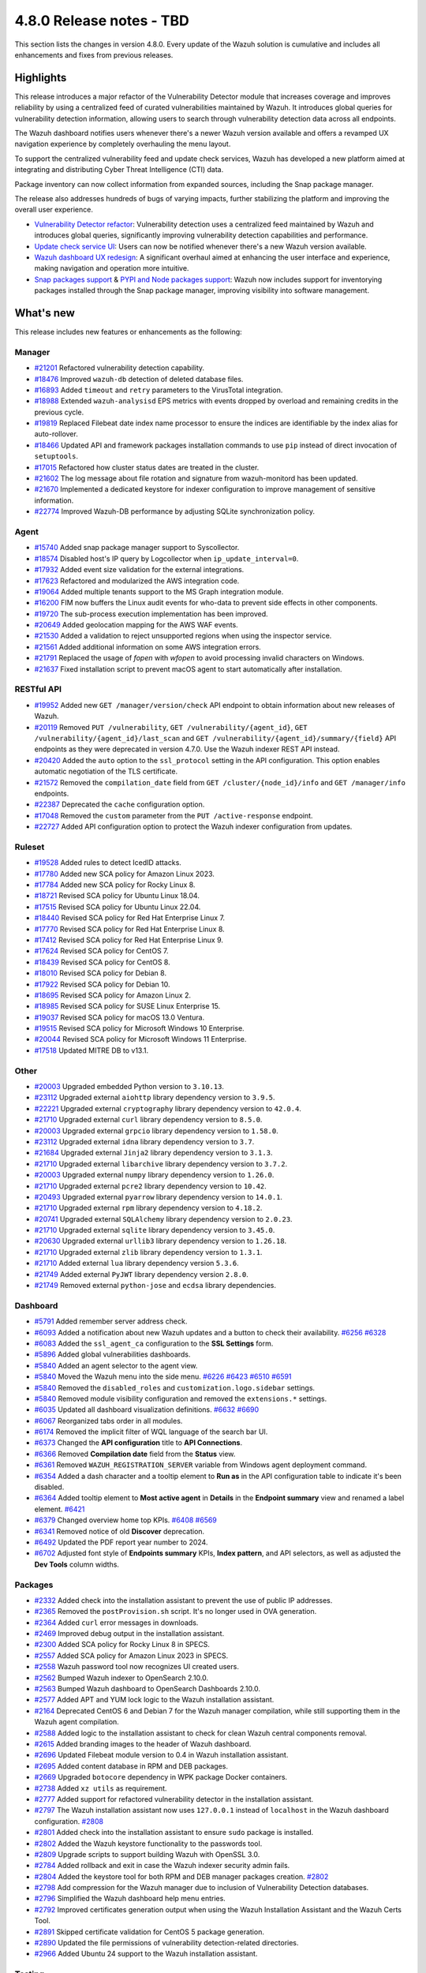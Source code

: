 .. Copyright (C) 2015, Wazuh, Inc.

.. meta::
  :description: Wazuh 4.8.0 has been released. Check out our release notes to discover the changes and additions of this release.

4.8.0 Release notes - TBD
=========================

This section lists the changes in version 4.8.0. Every update of the Wazuh solution is cumulative and includes all enhancements and fixes from previous releases.

Highlights
----------

This release introduces a major refactor of the Vulnerability Detector module that increases coverage and improves reliability by using a centralized feed of curated vulnerabilities maintained by Wazuh. It introduces global queries for vulnerability detection information, allowing users to search through vulnerability detection data across all endpoints.

The Wazuh dashboard notifies users whenever there's a newer Wazuh version available and offers a revamped UX navigation experience by completely overhauling the menu layout.

To support the centralized vulnerability feed and update check services, Wazuh has developed a new platform aimed at integrating and distributing Cyber Threat Intelligence (CTI) data.

Package inventory can now collect information from expanded sources, including the Snap package manager.

The release also addresses hundreds of bugs of varying impacts, further stabilizing the platform and improving the overall user experience.

-  `Vulnerability Detector refactor <https://github.com/wazuh/wazuh/issues/14153>`__: Vulnerability detection uses a centralized feed maintained by Wazuh and introduces global queries, significantly improving vulnerability detection capabilities and performance.
-  `Update check service UI <https://github.com/wazuh/wazuh-dashboard/issues/84>`__: Users can now be notified whenever there's a new Wazuh version available.
-  `Wazuh dashboard UX redesign <https://github.com/wazuh/wazuh-dashboard/issues/90>`__: A significant overhaul aimed at enhancing the user interface and experience, making navigation and operation more intuitive.
-  `Snap packages support <https://github.com/wazuh/wazuh/issues/15429>`__ & `PYPI and Node packages support <https://github.com/wazuh/wazuh-documentation/issues/6342>`__: Wazuh now includes support for inventorying packages installed through the Snap package manager, improving visibility into software management.

What's new
----------

This release includes new features or enhancements as the following:

Manager
^^^^^^^

-  `#21201 <https://github.com/wazuh/wazuh/pull/21201>`__ Refactored vulnerability detection capability.
-  `#18476 <https://github.com/wazuh/wazuh/pull/18476>`__ Improved ``wazuh-db`` detection of deleted database files.
-  `#16893 <https://github.com/wazuh/wazuh/pull/16893>`__ Added ``timeout`` and ``retry`` parameters to the VirusTotal integration.
-  `#18988 <https://github.com/wazuh/wazuh/pull/18988>`__ Extended ``wazuh-analysisd`` EPS metrics with events dropped by overload and remaining credits in the previous cycle.
-  `#19819 <https://github.com/wazuh/wazuh/pull/19819>`__ Replaced Filebeat date index name processor to ensure the indices are identifiable by the index alias for auto-rollover.
-  `#18466 <https://github.com/wazuh/wazuh/pull/18466>`__ Updated API and framework packages installation commands to use ``pip`` instead of direct invocation of ``setuptools``.
-  `#17015 <https://github.com/wazuh/wazuh/pull/17015>`__ Refactored how cluster status dates are treated in the cluster.
-  `#21602 <https://github.com/wazuh/wazuh/pull/21602>`__ The log message about file rotation and signature from wazuh-monitord has been updated.
-  `#21670 <https://github.com/wazuh/wazuh/pull/21670>`__ Implemented a dedicated keystore for indexer configuration to improve management of sensitive information.
-  `#22774 <https://github.com/wazuh/wazuh/pull/22774>`__ Improved Wazuh-DB performance by adjusting SQLite synchronization policy.

Agent
^^^^^

-  `#15740 <https://github.com/wazuh/wazuh/pull/15740>`__ Added snap package manager support to Syscollector.
-  `#18574 <https://github.com/wazuh/wazuh/pull/18574>`__ Disabled host's IP query by Logcollector when ``ip_update_interval=0``.
-  `#17932 <https://github.com/wazuh/wazuh/pull/17932>`__ Added event size validation for the external integrations.
-  `#17623 <https://github.com/wazuh/wazuh/pull/17623>`__ Refactored and modularized the AWS integration code.
-  `#19064 <https://github.com/wazuh/wazuh/pull/19064>`__ Added multiple tenants support to the MS Graph integration module.
-  `#16200 <https://github.com/wazuh/wazuh/pull/16200>`__ FIM now buffers the Linux audit events for who-data to prevent side effects in other components.
-  `#19720 <https://github.com/wazuh/wazuh/pull/19720>`__ The sub-process execution implementation has been improved.
-  `#20649 <https://github.com/wazuh/wazuh/pull/20649>`__ Added geolocation mapping for the AWS WAF events.
-  `#21530 <https://github.com/wazuh/wazuh/pull/21530>`__ Added a validation to reject unsupported regions when using the inspector service.
-  `#21561 <https://github.com/wazuh/wazuh/pull/21561>`__ Added additional information on some AWS integration errors.
-  `#21791 <https://github.com/wazuh/wazuh/pull/21791>`__ Replaced the usage of `fopen` with `wfopen` to avoid processing invalid characters on Windows.
-  `#21637 <https://github.com/wazuh/wazuh/pull/21637>`__ Fixed installation script to prevent macOS agent to start automatically after installation.

RESTful API
^^^^^^^^^^^

-  `#19952 <https://github.com/wazuh/wazuh/pull/19952>`__ Added new ``GET /manager/version/check`` API endpoint to obtain information about new releases of Wazuh.
-  `#20119 <https://github.com/wazuh/wazuh/pull/20119>`__ Removed ``PUT /vulnerability``, ``GET /vulnerability/{agent_id}``, ``GET /vulnerability/{agent_id}/last_scan`` and ``GET /vulnerability/{agent_id}/summary/{field}`` API endpoints as they were deprecated in version 4.7.0. Use the Wazuh indexer REST API instead.
-  `#20420 <https://github.com/wazuh/wazuh/pull/20420>`__ Added the ``auto`` option to the ``ssl_protocol`` setting in the API configuration. This option enables automatic negotiation of the TLS certificate.
-  `#21572 <https://github.com/wazuh/wazuh/pull/21572>`__ Removed the ``compilation_date`` field from ``GET /cluster/{node_id}/info`` and ``GET /manager/info`` endpoints.
-  `#22387 <https://github.com/wazuh/wazuh/pull/22387>`__ Deprecated the ``cache`` configuration option.
-  `#17048 <https://github.com/wazuh/wazuh/pull/17048>`__ Removed the ``custom`` parameter from the ``PUT /active-response`` endpoint.
-  `#22727 <https://github.com/wazuh/wazuh/pull/22727>`__ Added API configuration option to protect the Wazuh indexer configuration from updates.

Ruleset
^^^^^^^

-  `#19528 <https://github.com/wazuh/wazuh/pull/19528>`__ Added rules to detect IcedID attacks.
-  `#17780 <https://github.com/wazuh/wazuh/pull/17780>`__ Added new SCA policy for Amazon Linux 2023.
-  `#17784 <https://github.com/wazuh/wazuh/pull/17784>`__ Added new SCA policy for Rocky Linux 8.
-  `#18721 <https://github.com/wazuh/wazuh/pull/18721>`__ Revised SCA policy for Ubuntu Linux 18.04.
-  `#17515 <https://github.com/wazuh/wazuh/pull/17515>`__ Revised SCA policy for Ubuntu Linux 22.04.
-  `#18440 <https://github.com/wazuh/wazuh/pull/18440>`__ Revised SCA policy for Red Hat Enterprise Linux 7.
-  `#17770 <https://github.com/wazuh/wazuh/pull/17770>`__ Revised SCA policy for Red Hat Enterprise Linux 8.
-  `#17412 <https://github.com/wazuh/wazuh/pull/17412>`__ Revised SCA policy for Red Hat Enterprise Linux 9.
-  `#17624 <https://github.com/wazuh/wazuh/pull/17624>`__ Revised SCA policy for CentOS 7.
-  `#18439 <https://github.com/wazuh/wazuh/pull/18439>`__ Revised SCA policy for CentOS 8.
-  `#18010 <https://github.com/wazuh/wazuh/pull/18010>`__ Revised SCA policy for Debian 8.
-  `#17922 <https://github.com/wazuh/wazuh/pull/17922>`__ Revised SCA policy for Debian 10.
-  `#18695 <https://github.com/wazuh/wazuh/pull/18695>`__ Revised SCA policy for Amazon Linux 2.
-  `#18985 <https://github.com/wazuh/wazuh/pull/18985>`__ Revised SCA policy for SUSE Linux Enterprise 15.
-  `#19037 <https://github.com/wazuh/wazuh/pull/19037>`__ Revised SCA policy for macOS 13.0 Ventura.
-  `#19515 <https://github.com/wazuh/wazuh/pull/19515>`__ Revised SCA policy for Microsoft Windows 10 Enterprise.
-  `#20044 <https://github.com/wazuh/wazuh/pull/20044>`__ Revised SCA policy for Microsoft Windows 11 Enterprise.
-  `#17518 <https://github.com/wazuh/wazuh/pull/17518>`__ Updated MITRE DB to v13.1.

Other
^^^^^

-  `#20003 <https://github.com/wazuh/wazuh/pull/20003>`__ Upgraded embedded Python version to ``3.10.13``.
-  `#23112 <https://github.com/wazuh/wazuh/pull/23112>`__ Upgraded external ``aiohttp`` library dependency version to ``3.9.5``.
-  `#22221 <https://github.com/wazuh/wazuh/pull/22221>`__ Upgraded external ``cryptography`` library dependency version to ``42.0.4``.
-  `#21710 <https://github.com/wazuh/wazuh/pull/21710>`__ Upgraded external ``curl`` library dependency version to ``8.5.0``.
-  `#20003 <https://github.com/wazuh/wazuh/pull/20003>`__ Upgraded external ``grpcio`` library dependency version to ``1.58.0``.
-  `#23112 <https://github.com/wazuh/wazuh/pull/23112>`__ Upgraded external ``idna`` library dependency version to ``3.7``.
-  `#21684 <https://github.com/wazuh/wazuh/pull/21684>`__ Upgraded external ``Jinja2`` library dependency version to ``3.1.3``.
-  `#21710 <https://github.com/wazuh/wazuh/pull/21710>`__ Upgraded external ``libarchive`` library dependency version to ``3.7.2``.
-  `#20003 <https://github.com/wazuh/wazuh/pull/20003>`__ Upgraded external ``numpy`` library dependency version to ``1.26.0``.
-  `#21710 <https://github.com/wazuh/wazuh/pull/21710>`__ Upgraded external ``pcre2`` library dependency version to ``10.42``.
-  `#20493 <https://github.com/wazuh/wazuh/pull/20493>`__ Upgraded external ``pyarrow`` library dependency version to ``14.0.1``.
-  `#21710 <https://github.com/wazuh/wazuh/pull/21710>`__ Upgraded external ``rpm`` library dependency version to ``4.18.2``.
-  `#20741 <https://github.com/wazuh/wazuh/pull/20741>`__ Upgraded external ``SQLAlchemy`` library dependency version to ``2.0.23``.
-  `#21710 <https://github.com/wazuh/wazuh/pull/21710>`__ Upgraded external ``sqlite`` library dependency version to ``3.45.0``.
-  `#20630 <https://github.com/wazuh/wazuh/pull/20630>`__ Upgraded external ``urllib3`` library dependency version to ``1.26.18``.
-  `#21710 <https://github.com/wazuh/wazuh/pull/21710>`__ Upgraded external ``zlib`` library dependency version to ``1.3.1``.
-  `#21710 <https://github.com/wazuh/wazuh/pull/21710>`__ Added external ``lua`` library dependency version ``5.3.6``.
-  `#21749 <https://github.com/wazuh/wazuh/pull/21749>`__ Added external ``PyJWT`` library dependency version ``2.8.0``.
-  `#21749 <https://github.com/wazuh/wazuh/pull/21749>`__ Removed external ``python-jose`` and ``ecdsa`` library dependencies.

Dashboard
^^^^^^^^^

-  `#5791 <https://github.com/wazuh/wazuh-dashboard-plugins/pull/5791>`__ Added remember server address check.
-  `#6093 <https://github.com/wazuh/wazuh-dashboard-plugins/pull/6093>`__ Added a notification about new Wazuh updates and a button to check their availability. `#6256 <https://github.com/wazuh/wazuh-dashboard-plugins/pull/6256>`__ `#6328 <https://github.com/wazuh/wazuh-dashboard-plugins/pull/6328>`__
-  `#6083 <https://github.com/wazuh/wazuh-dashboard-plugins/pull/6083>`__ Added the ``ssl_agent_ca`` configuration to the **SSL Settings** form.
-  `#5896 <https://github.com/wazuh/wazuh-dashboard-plugins/pull/5896>`__ Added global vulnerabilities dashboards.
-  `#5840 <https://github.com/wazuh/wazuh-dashboard-plugins/pull/5840>`__ Added an agent selector to the agent view.
-  `#5840 <https://github.com/wazuh/wazuh-dashboard-plugins/pull/5840>`__ Moved the Wazuh menu into the side menu. `#6226 <https://github.com/wazuh/wazuh-dashboard-plugins/pull/6226>`__ `#6423 <https://github.com/wazuh/wazuh-dashboard-plugins/pull/6423>`__  `#6510 <https://github.com/wazuh/wazuh-dashboard-plugins/pull/6510>`__ `#6591 <https://github.com/wazuh/wazuh-dashboard-plugins/pull/6591>`__
-  `#5840 <https://github.com/wazuh/wazuh-dashboard-plugins/pull/5840>`__ Removed the ``disabled_roles`` and ``customization.logo.sidebar`` settings.
-  `#5840 <https://github.com/wazuh/wazuh-dashboard-plugins/pull/5840>`__ Removed module visibility configuration and removed the ``extensions.*`` settings.
-  `#6035 <https://github.com/wazuh/wazuh-dashboard-plugins/pull/6035>`__ Updated all dashboard visualization definitions. `#6632 <https://github.com/wazuh/wazuh-dashboard-plugins/pull/6632>`__  `#6690 <https://github.com/wazuh/wazuh-dashboard-plugins/pull/6690>`__
-  `#6067 <https://github.com/wazuh/wazuh-dashboard-plugins/pull/6067>`__ Reorganized tabs order in all modules.
-  `#6174 <https://github.com/wazuh/wazuh-dashboard-plugins/pull/6174>`__ Removed the implicit filter of WQL language of the search bar UI.
-  `#6373 <https://github.com/wazuh/wazuh-dashboard-plugins/pull/6373>`__ Changed the **API configuration** title to **API Connections**.
-  `#6366 <https://github.com/wazuh/wazuh-dashboard-plugins/pull/6366>`__ Removed **Compilation date** field from the **Status** view.
-  `#6361 <https://github.com/wazuh/wazuh-dashboard-plugins/pull/6361>`__ Removed ``WAZUH_REGISTRATION_SERVER`` variable from Windows agent deployment command.
-  `#6354 <https://github.com/wazuh/wazuh-dashboard-plugins/pull/6354>`__ Added a dash character and a tooltip element to **Run as** in the API configuration table to indicate it's been disabled.
-  `#6364 <https://github.com/wazuh/wazuh-dashboard-plugins/pull/6364>`__ Added tooltip element to **Most active agent** in **Details** in the **Endpoint summary** view and renamed a label element. `#6421 <https://github.com/wazuh/wazuh-dashboard-plugins/pull/6421>`__
-  `#6379 <https://github.com/wazuh/wazuh-dashboard-plugins/pull/6379>`__ Changed overview home top KPIs. `#6408 <https://github.com/wazuh/wazuh-dashboard-plugins/pull/6408>`__ `#6569 <https://github.com/wazuh/wazuh-dashboard-plugins/pull/6569>`__
-  `#6341 <https://github.com/wazuh/wazuh-dashboard-plugins/pull/6341>`__ Removed notice of old **Discover** deprecation.
-  `#6492 <https://github.com/wazuh/wazuh-dashboard-plugins/pull/6492>`__ Updated the PDF report year number to 2024.
-  `#6702 <https://github.com/wazuh/wazuh-dashboard-plugins/pull/6702>`__ Adjusted font style of **Endpoints summary** KPIs, **Index pattern**, and API selectors, as well as adjusted the **Dev Tools** column widths.

Packages
^^^^^^^^

-  `#2332 <https://github.com/wazuh/wazuh-packages/pull/2332>`__ Added check into the installation assistant to prevent the use of public IP addresses.
-  `#2365 <https://github.com/wazuh/wazuh-packages/pull/2365>`__ Removed the ``postProvision.sh`` script. It's no longer used in OVA generation.
-  `#2364 <https://github.com/wazuh/wazuh-packages/pull/2364>`__ Added ``curl`` error messages in downloads.
-  `#2469 <https://github.com/wazuh/wazuh-packages/pull/2469>`__ Improved debug output in the installation assistant.
-  `#2300 <https://github.com/wazuh/wazuh-packages/pull/2300>`__ Added SCA policy for Rocky Linux 8 in SPECS.
-  `#2557 <https://github.com/wazuh/wazuh-packages/pull/2557>`__ Added SCA policy for Amazon Linux 2023 in SPECS.
-  `#2558 <https://github.com/wazuh/wazuh-packages/pull/2558>`__ Wazuh password tool now recognizes UI created users.
-  `#2562 <https://github.com/wazuh/wazuh-packages/pull/2562>`__ Bumped Wazuh indexer to OpenSearch 2.10.0.
-  `#2563 <https://github.com/wazuh/wazuh-packages/pull/2563>`__ Bumped Wazuh dashboard to OpenSearch Dashboards 2.10.0.
-  `#2577 <https://github.com/wazuh/wazuh-packages/pull/2577>`__ Added APT and YUM lock logic to the Wazuh installation assistant.
-  `#2164 <https://github.com/wazuh/wazuh-packages/pull/2164>`__ Deprecated CentOS 6 and Debian 7 for the Wazuh manager compilation, while still supporting them in the Wazuh agent compilation.
-  `#2588 <https://github.com/wazuh/wazuh-packages/pull/2588>`__ Added logic to the installation assistant to check for clean Wazuh central components removal.
-  `#2615 <https://github.com/wazuh/wazuh-packages/pull/2615>`__ Added branding images to the header of Wazuh dashboard.
-  `#2696 <https://github.com/wazuh/wazuh-packages/pull/2696>`__ Updated Filebeat module version to 0.4 in Wazuh installation assistant.
-  `#2695 <https://github.com/wazuh/wazuh-packages/pull/2695>`__ Added content database in RPM and DEB packages.
-  `#2669 <https://github.com/wazuh/wazuh-packages/pull/2669>`__ Upgraded ``botocore`` dependency in WPK package Docker containers.
-  `#2738 <https://github.com/wazuh/wazuh-packages/pull/2738>`__ Added ``xz utils`` as requirement.
-  `#2777 <https://github.com/wazuh/wazuh-packages/pull/2777>`__ Added support for refactored vulnerability detector in the installation assistant.
-  `#2797 <https://github.com/wazuh/wazuh-packages/pull/2797>`__ The Wazuh installation assistant now uses ``127.0.0.1`` instead of ``localhost`` in the Wazuh dashboard configuration. `#2808 <https://github.com/wazuh/wazuh-packages/pull/2808>`__
-  `#2801 <https://github.com/wazuh/wazuh-packages/pull/2801>`__ Added check into the installation assistant to ensure ``sudo`` package is installed.
-  `#2802 <https://github.com/wazuh/wazuh-packages/pull/2802>`__ Added the Wazuh keystore functionality to the passwords tool.
-  `#2809 <https://github.com/wazuh/wazuh-packages/pull/2809>`__ Upgrade scripts to support building Wazuh with OpenSSL 3.0.
-  `#2784 <https://github.com/wazuh/wazuh-packages/pull/2784>`__ Added rollback and exit in case the Wazuh indexer security admin fails.
-  `#2804 <https://github.com/wazuh/wazuh-packages/pull/2804>`__ Added the keystore tool for both RPM and DEB manager packages creation. `#2802 <https://github.com/wazuh/wazuh-packages/pull/2802>`_
-  `#2798 <https://github.com/wazuh/wazuh-packages/pull/2798>`__ Add compression for the Wazuh manager due to inclusion of Vulnerability Detection databases.
-  `#2796 <https://github.com/wazuh/wazuh-packages/pull/2796>`__ Simplified the Wazuh dashboard help menu entries.
-  `#2792 <https://github.com/wazuh/wazuh-packages/pull/2792>`__ Improved certificates generation output when using the Wazuh Installation Assistant and the Wazuh Certs Tool.
-  `#2891 <https://github.com/wazuh/wazuh-packages/pull/2891>`__ Skipped certificate validation for CentOS 5 package generation.
-  `#2890 <https://github.com/wazuh/wazuh-packages/pull/2890>`__ Updated the file permissions of vulnerability detection-related directories.
-  `#2966 <https://github.com/wazuh/wazuh-packages/pull/2966>`__ Added Ubuntu 24 support to the Wazuh installation assistant.

Testing
^^^^^^^

-  `#5432 <https://github.com/wazuh/wazuh-qa/pull/5432>`__ Added functionality to obtain metrics from the dashboard.
-  `#5090 <https://github.com/wazuh/wazuh-qa/pull/5090>`__ Added functionality to obtain statistics and metrics from the indexer.
-  `#5092 <https://github.com/wazuh/wazuh-qa/pull/5092>`__ Added support for the installation/uninstallation of npm packages.
-  `#4675 <https://github.com/wazuh/wazuh-qa/pull/4675>`__ Added AWS Custom Buckets integration tests.
-  `#4878 <https://github.com/wazuh/wazuh-qa/pull/4878>`__ Added vulnerability detection end to end tests.
-  `#4868 <https://github.com/wazuh/wazuh-qa/pull/4868>`__ Refactored Syscollector message generation in Agent Simulator.
-  `#4642 <https://github.com/wazuh/wazuh-qa/pull/4642>`__ Migrated Wazuh Ansible Roles.
-  `#4015 <https://github.com/wazuh/wazuh-qa/pull/4015>`__ Added system test for global group hash.
-  `#4485 <https://github.com/wazuh/wazuh-qa/pull/4485>`__ Added tests for new FIM audit buffer option.
-  `#4146 <https://github.com/wazuh/wazuh-qa/pull/4146>`__ Added tests for checking agent status upon ungraceful closure.
-  `#4143 <https://github.com/wazuh/wazuh-qa/pull/4143>`__ Added agent synchronization testing after group deleting.
-  `#4675 <https://github.com/wazuh/wazuh-qa/pull/4675>`__ Added test for AWS Custom Logs.
-  `#5364 <https://github.com/wazuh/wazuh-qa/pull/5364>`__ Fixed workload benchmark plots.
-  `#5376 <https://github.com/wazuh/wazuh-qa/pull/5376>`__ Migrated E2E vulnerability detection test packages to S3 repository.
-  `#5350 <https://github.com/wazuh/wazuh-qa/pull/5350>`__ Included new package information from ``wdb``.
-  `#5287 <https://github.com/wazuh/wazuh-qa/pull/5287>`__ Included additional vulnerability detection E2E tests.
-  `#5174 <https://github.com/wazuh/wazuh-qa/pull/5174>`__ Changed macOS packages with new ones that generate vulnerabilities.
-  `#5081 <https://github.com/wazuh/wazuh-qa/pull/5081>`__ Refactored initial scan vulnerability E2E tests.
-  `#4780 <https://github.com/wazuh/wazuh-qa/pull/4780>`__ Fixed test cluster performance.
-  `#4775 <https://github.com/wazuh/wazuh-qa/pull/4775>`__ Updated Filebeat module to ``0.4``.
-  `#4685 <https://github.com/wazuh/wazuh-qa/pull/4685>`__ Enhanced macOS deployment ansible tasks.
-  `#4251 <https://github.com/wazuh/wazuh-qa/pull/4251>`__ Enabled Windows vulnerability detection E2E.
-  `#4252 <https://github.com/wazuh/wazuh-qa/pull/4252>`__ Enabled Ubuntu vulnerability detection E2E.
-  `#4443 <https://github.com/wazuh/wazuh-qa/pull/4443>`__ Updated framework known flaws file.
-  `#4561 <https://github.com/wazuh/wazuh-qa/pull/4561>`__ Aligned migration tool system tests to the tool's new output directory structure.

Documentation
^^^^^^^^^^^^^

-  `#6640 <https://github.com/wazuh/wazuh-documentation/pull/6640>`__ Added support for deploying with Ansible on Windows.
-  `#7000 <https://github.com/wazuh/wazuh-documentation/pull/7000>`__ Added keystore management tool section.
-  `#7049 <https://github.com/wazuh/wazuh-documentation/pull/7049>`__ Added available SCA policies in 4.8.0 version.
-  `#7164 <https://github.com/wazuh/wazuh-documentation/pull/7164>`__ Added the ``indexer`` configuration option to the Wazuh API documentation.
-  `#7193 <https://github.com/wazuh/wazuh-documentation/pull/7193>`__ Added the ``offline-url`` vulnerability detection option to the Reference guide.
-  `#7309 <https://github.com/wazuh/wazuh-documentation/pull/7309>`__ Added sub-section about assigning multiple agents to a group in *Grouping agents*.
-  `#7331 <https://github.com/wazuh/wazuh-documentation/pull/7331>`__ Updated the list of supported Debian and Ubuntu operating system versions in the Deployment with Puppet guide.
-  `#7365 <https://github.com/wazuh/wazuh-documentation/pull/7365>`__ Added steps to the password change process in the Deployment with Docker and Deployment with Kubernetes guides.
-  `#7369 <https://github.com/wazuh/wazuh-documentation/pull/7369>`__ Added vulnerability detection configurations to the Upgrade guide.
-  `#6568 <https://github.com/wazuh/wazuh-documentation/pull/6568>`__ Updated OSD version to ``2.10.0``.
-  `#6779 <https://github.com/wazuh/wazuh-documentation/pull/6779>`__ Changed custom branding configuration documents.
-  `#6811 <https://github.com/wazuh/wazuh-documentation/pull/6811>`__ Updated the minimum supported OS requirement for the Wazuh manager.
-  `#6861 <https://github.com/wazuh/wazuh-documentation/pull/6861>`__ Updated Filebeat module revision to ``0.4``.
-  `#6847 <https://github.com/wazuh/wazuh-documentation/pull/6847>`__ Updated AWS, Azure, and GCP cloud security dependency installation steps.
-  `#6792 <https://github.com/wazuh/wazuh-documentation/pull/6792>`__ Improved steps in the Google Cloud Platform prerequisites section.
-  `#7046 <https://github.com/wazuh/wazuh-documentation/pull/7046>`__ Updated the vulnerability detection sections following the module refactor.
-  `#7058 <https://github.com/wazuh/wazuh-documentation/pull/7058>`__ Updated the vulnerability detection sections following the module refactor.
-  `#6964 <https://github.com/wazuh/wazuh-documentation/pull/6964>`__ Improved steps in the Google Cloud Platform prerequisites section.
-  `#7149 <https://github.com/wazuh/wazuh-documentation/pull/7149>`__ Updated ``installation-guide/wazuh-server/step-by-step`` considering configuration requirements for vulnerability detection.
-  `#7162 <https://github.com/wazuh/wazuh-documentation/pull/7162>`__ Updated the ``user-manual/reference/unattended-installation`` section.
-  `#7215 <https://github.com/wazuh/wazuh-documentation/pull/7215>`__ Updated the Vulnerability detection PoC.
-  `#7275 <https://github.com/wazuh/wazuh-documentation/pull/7275>`__ Updated *Monitoring Office 365 audit logs* section.
-  `#7316 <https://github.com/wazuh/wazuh-documentation/pull/7316>`__ Updated *Installing the Wazuh manager from sources* with the latest vulnerability detection changes.
-  `#7280 <https://github.com/wazuh/wazuh-documentation/pull/7280>`__ Updated screenshots and references to the new 4.8.0 interface look.
-  `#7177 <https://github.com/wazuh/wazuh-documentation/pull/7177>`__ Removed documentation for the ``allow-os`` vulnerability detection option.
-  `#7301 <https://github.com/wazuh/wazuh-documentation/pull/7301>`__ Removed the *Migrating from OSSEC* section.

Resolved issues
---------------

This release resolves known issues as the following:

Manager
^^^^^^^

==============================================================     =============
Reference                                                          Description
==============================================================     =============
`#17886 <https://github.com/wazuh/wazuh/pull/17886>`__             Updated cluster connection cleanup to remove temporary files when the connection between a worker and a master is broken.
`#23371 <https://github.com/wazuh/wazuh/pull/23371>`__             Added a mechanism to prevent cluster errors from an expected wazuh-db exception.
`#23216 <https://github.com/wazuh/wazuh/pull/23216>`__             Fixed a race condition when creating agent database files from a template.
==============================================================     =============

Agent
^^^^^

==============================================================     =============
Reference                                                          Description
==============================================================     =============
`#16839 <https://github.com/wazuh/wazuh/pull/16839>`__             Fixed process path retrieval in Syscollector on Windows XP.
`#16056 <https://github.com/wazuh/wazuh/pull/16056>`__             Fixed the OS version detection on Alpine Linux.
`#18642 <https://github.com/wazuh/wazuh/pull/18642>`__             Fixed Solaris 10 name not showing in the dashboard.
`#21932 <https://github.com/wazuh/wazuh/pull/21932>`__             Fixed an error in macOS Ventura compilation from sources.
`#23532 <https://github.com/wazuh/wazuh/pull/23532>`__             Fixed PyPI package gathering on macOS Sonoma.
==============================================================     =============

RESTful API
^^^^^^^^^^^

==============================================================     =============
Reference                                                          Description
==============================================================     =============
`#20527 <https://github.com/wazuh/wazuh/pull/20527>`__             Fixed a warning from SQLAlchemy involving detached Roles instances in RBAC.
`#23120 <https://github.com/wazuh/wazuh/pull/23120>`__             Fixed an issue in ``GET /manager/configuration`` where only the last of multiple ``<ignore>`` items in the configuration file was displayed.
==============================================================     =============

Dashboard
^^^^^^^^^

=========================================================================    =============
Reference                                                                    Description
=========================================================================    =============
`#5840 <https://github.com/wazuh/wazuh-dashboard-plugins/pull/5840>`__       Fixed a problem with the agent menu header when the side menu is docked.
`#6102 <https://github.com/wazuh/wazuh-dashboard-plugins/pull/6102>`__       Fixed how the query filters apply on the Security Alerts table.
`#6177 <https://github.com/wazuh/wazuh-dashboard-plugins/pull/6177>`__       Fixed exception in agent view when an agent doesn't have policies.
`#6177 <https://github.com/wazuh/wazuh-dashboard-plugins/pull/6177>`__       Fixed exception in **Inventory** when agents don't have operating system information.
`#6177 <https://github.com/wazuh/wazuh-dashboard-plugins/pull/6177>`__       Fixed pinned agent state in URL.
`#6234 <https://github.com/wazuh/wazuh-dashboard-plugins/pull/6234>`__       Fixed invalid date format in **About** and **Agents** views.
`#6305 <https://github.com/wazuh/wazuh-dashboard-plugins/pull/6305>`__       Fixed issue with script to install agents on macOS if using the registration password deployment variable.
`#6327 <https://github.com/wazuh/wazuh-dashboard-plugins/pull/6327>`__       Fixed an issue preventing the use of a hostname as the **Server address** in **Deploy New Agent**.
`#6342 <https://github.com/wazuh/wazuh-dashboard-plugins/pull/6342>`__       Fixed wrong **Queue Usage** values in **Server management** > **Statistics**.
`#6352 <https://github.com/wazuh/wazuh-dashboard-plugins/pull/6352>`__       Fixed **Statistics** view errors when cluster mode is disabled.
`#6374 <https://github.com/wazuh/wazuh-dashboard-plugins/pull/6374>`__       Fixed the help menu, to be consistent and avoid duplication.
`#6378 <https://github.com/wazuh/wazuh-dashboard-plugins/pull/6378>`__       Fixed the axis label visual bug from dashboards.
`#6431 <https://github.com/wazuh/wazuh-dashboard-plugins/pull/6431>`__       Fixed error displaying when clicking **Refresh** in **MITRE ATT&CK** if the the Wazuh indexer service is down.
`#6484 <https://github.com/wazuh/wazuh-dashboard-plugins/pull/6484>`__       Fixed minor style issues. `#6489 <https://github.com/wazuh/wazuh-dashboard-plugins/pull/6489>`__ `#6587 <https://github.com/wazuh/wazuh-dashboard-plugins/pull/6587>`__
`#6617 <https://github.com/wazuh/wazuh-dashboard-plugins/pull/6617>`__       Fixed error when clicking **Log collection** in **Configuration** of a disconnected agent.
=========================================================================    =============

Packages
^^^^^^^^

=====================================================================     =============
Reference                                                                 Description
=====================================================================     =============
`#2381 <https://github.com/wazuh/wazuh-packages/pull/2381>`__              Fixed DNS validation in the installation assistant.
`#2401 <https://github.com/wazuh/wazuh-packages/pull/2401>`__              Fixed debug redirection in the installation assistant.
`#2850 <https://github.com/wazuh/wazuh-packages/pull/2850>`__              Fixed certificates generation output for certificates not created.
`#2906 <https://github.com/wazuh/wazuh-packages/pull/2906>`__              Moved up the hardware check of the installation assistant. Now dependencies don't get installed if it fails.
=====================================================================     =============

Testing
^^^^^^^

================================================================     =============
Reference                                                            Description
================================================================     =============
`#5421 <https://github.com/wazuh/wazuh-qa/pull/5421>`__              Included logic to retry package installation if the lock file was currently in use.
`#5419 <https://github.com/wazuh/wazuh-qa/pull/5419>`__              Fixed filter vulnerabilities function in case multiple packages were used.
`#5369 <https://github.com/wazuh/wazuh-qa/pull/5369>`__              Removed false positive from E2E vulnerability detection tests.
`#5396 <https://github.com/wazuh/wazuh-qa/pull/5396>`__              Fixed multi groups guess system test.
`#5355 <https://github.com/wazuh/wazuh-qa/pull/5355>`__              Fixed restart agent in change manager vulnerability detection E2E test case.
`#5363 <https://github.com/wazuh/wazuh-qa/pull/5363>`__              Fixed E2E vulnerability detection Windows package installation error.
`#5298 <https://github.com/wazuh/wazuh-qa/pull/5298>`__              Fixed shutdown messages system test.
`#5334 <https://github.com/wazuh/wazuh-qa/pull/5334>`__              Fixed upgrade macOS package cases for vulnerability scanner E2E.
`#5349 <https://github.com/wazuh/wazuh-qa/pull/5349>`__              Fixed test cases in vulnerability detection E2E test by adding new packages.
`#5337 <https://github.com/wazuh/wazuh-qa/pull/5337>`__              Fixed macOS alert collection for E2E vulnerability detection tests.
`#5223 <https://github.com/wazuh/wazuh-qa/pull/5223>`__              Fixed packages in Windows and macOS upgrade cases.
`#5234 <https://github.com/wazuh/wazuh-qa/pull/5234>`__              Fixed vulnerabilities and added new packages to vulnerability detection E2E tests.
`#5158 <https://github.com/wazuh/wazuh-qa/pull/5158>`__              Fixed provision macOS endpoints with npm.
`#5157 <https://github.com/wazuh/wazuh-qa/pull/5157>`__              Fixed timestamps alerts and logs filter.
`#5178 <https://github.com/wazuh/wazuh-qa/pull/5178>`__              Fixed macOS and Windows agents timezone.
`#5151 <https://github.com/wazuh/wazuh-qa/pull/5151>`__              Fixed vulnerability detection E2E tests by adding description to all tests.
`#5146 <https://github.com/wazuh/wazuh-qa/pull/5146>`__              Fixed parser for non package vulnerabilities.
`#5134 <https://github.com/wazuh/wazuh-qa/pull/5134>`__              Fixed enrollment cluster system tests.
`#5053 <https://github.com/wazuh/wazuh-qa/pull/5053>`__              Fixed vulnerability detection mismatch in scans.
`#5032 <https://github.com/wazuh/wazuh-qa/pull/5032>`__              Fixed initial scans tests.
`#4959 <https://github.com/wazuh/wazuh-qa/pull/4959>`__              Fixed monitoring module for E2E tests.
`#5003 <https://github.com/wazuh/wazuh-qa/pull/5003>`__              Fixed timeout and performance issues in E2E vulnerability detection tests.
`#4959 <https://github.com/wazuh/wazuh-qa/pull/4959>`__              Fixed E2E vulnerability detection monitoring function.
`#4948 <https://github.com/wazuh/wazuh-qa/pull/4948>`__              Fixed macOS vulnerability detection handler provision in E2E tests.
`#4770 <https://github.com/wazuh/wazuh-qa/pull/4770/>`__             Fixed macOS agents provision to enable registration and connection with managers.
`#4780 <https://github.com/wazuh/wazuh-qa/pull/4780>`__              Fixed test cluster performance.
`#5021 <https://github.com/wazuh/wazuh-qa/pull/5021>`__              Fixed the graphic generation for the ``logcollectord`` statistics files.
================================================================     =============

Documentation
^^^^^^^^^^^^^

==================================================================   =============
Reference                                                            Description
==================================================================   =============
`#6958 <https://github.com/wazuh/wazuh-documentation/pull/6958>`__   Removed steps to modify the number of shards from the offline installation guide.
`#6967 <https://github.com/wazuh/wazuh-documentation/pull/6967>`__   Fixed password update step for distributed deployments.
`#6962 <https://github.com/wazuh/wazuh-documentation/pull/6962>`__   Added fixes and updates to the MITRE ATT&CK framework section.
`#7235 <https://github.com/wazuh/wazuh-documentation/pull/7235>`__   Added securing credentials steps to the *Vulnerability detection* capability section and the upgrading central components section.
`#7274 <https://github.com/wazuh/wazuh-documentation/pull/7274>`__   Replaced *Wazuh app* and *Wazuh plugin* references with *Wazuh dashboard* references.
==================================================================   =============

Changelogs
----------

More details about these changes are provided in the changelog of each component:

Product repositories
^^^^^^^^^^^^^^^^^^^^

-  `wazuh/wazuh <https://github.com/wazuh/wazuh/blob/v4.8.0/CHANGELOG.md>`__
-  `wazuh/wazuh-dashboard-plugins <https://github.com/wazuh/wazuh-dashboard-plugins/blob/v4.8.0-2.10.0/CHANGELOG.md>`__
-  `wazuh/wazuh-packages <https://github.com/wazuh/wazuh-packages/releases/tag/v4.8.0>`__

Auxiliary repositories
^^^^^^^^^^^^^^^^^^^^^^^

-  `wazuh/wazuh-ansible <https://github.com/wazuh/wazuh-ansible/blob/v4.8.0/CHANGELOG.md>`__
-  `wazuh/wazuh-kubernetes <https://github.com/wazuh/wazuh-kubernetes/blob/v4.8.0/CHANGELOG.md>`__
-  `wazuh/wazuh-puppet <https://github.com/wazuh/wazuh-puppet/blob/v4.8.0/CHANGELOG.md>`__
-  `wazuh/wazuh-docker <https://github.com/wazuh/wazuh-docker/blob/v4.8.0/CHANGELOG.md>`__

-  `wazuh/wazuh-qa <https://github.com/wazuh/wazuh-qa/blob/v4.8.0/CHANGELOG.md>`__
-  `wazuh/qa-integration-framework <https://github.com/wazuh/qa-integration-framework/blob/v4.8.0/CHANGELOG.md>`__

-  `wazuh/wazuh-documentation <https://github.com/wazuh/wazuh-documentation/blob/v4.8.0/CHANGELOG.md>`__
